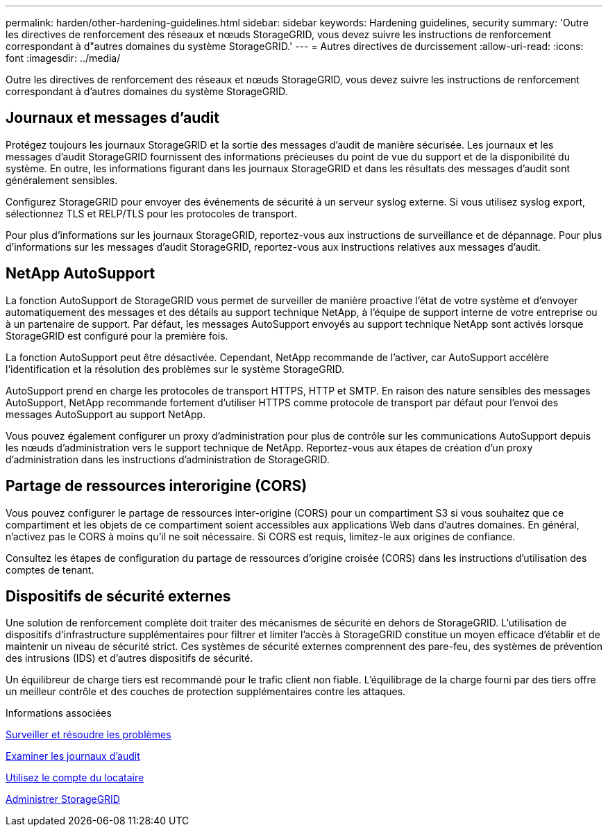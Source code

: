---
permalink: harden/other-hardening-guidelines.html 
sidebar: sidebar 
keywords: Hardening guidelines, security 
summary: 'Outre les directives de renforcement des réseaux et nœuds StorageGRID, vous devez suivre les instructions de renforcement correspondant à d"autres domaines du système StorageGRID.' 
---
= Autres directives de durcissement
:allow-uri-read: 
:icons: font
:imagesdir: ../media/


[role="lead"]
Outre les directives de renforcement des réseaux et nœuds StorageGRID, vous devez suivre les instructions de renforcement correspondant à d'autres domaines du système StorageGRID.



== Journaux et messages d'audit

Protégez toujours les journaux StorageGRID et la sortie des messages d'audit de manière sécurisée. Les journaux et les messages d'audit StorageGRID fournissent des informations précieuses du point de vue du support et de la disponibilité du système. En outre, les informations figurant dans les journaux StorageGRID et dans les résultats des messages d'audit sont généralement sensibles.

Configurez StorageGRID pour envoyer des événements de sécurité à un serveur syslog externe. Si vous utilisez syslog export, sélectionnez TLS et RELP/TLS pour les protocoles de transport.

Pour plus d'informations sur les journaux StorageGRID, reportez-vous aux instructions de surveillance et de dépannage. Pour plus d'informations sur les messages d'audit StorageGRID, reportez-vous aux instructions relatives aux messages d'audit.



== NetApp AutoSupport

La fonction AutoSupport de StorageGRID vous permet de surveiller de manière proactive l'état de votre système et d'envoyer automatiquement des messages et des détails au support technique NetApp, à l'équipe de support interne de votre entreprise ou à un partenaire de support. Par défaut, les messages AutoSupport envoyés au support technique NetApp sont activés lorsque StorageGRID est configuré pour la première fois.

La fonction AutoSupport peut être désactivée. Cependant, NetApp recommande de l'activer, car AutoSupport accélère l'identification et la résolution des problèmes sur le système StorageGRID.

AutoSupport prend en charge les protocoles de transport HTTPS, HTTP et SMTP. En raison des nature sensibles des messages AutoSupport, NetApp recommande fortement d'utiliser HTTPS comme protocole de transport par défaut pour l'envoi des messages AutoSupport au support NetApp.

Vous pouvez également configurer un proxy d'administration pour plus de contrôle sur les communications AutoSupport depuis les nœuds d'administration vers le support technique de NetApp. Reportez-vous aux étapes de création d'un proxy d'administration dans les instructions d'administration de StorageGRID.



== Partage de ressources interorigine (CORS)

Vous pouvez configurer le partage de ressources inter-origine (CORS) pour un compartiment S3 si vous souhaitez que ce compartiment et les objets de ce compartiment soient accessibles aux applications Web dans d'autres domaines. En général, n'activez pas le CORS à moins qu'il ne soit nécessaire. Si CORS est requis, limitez-le aux origines de confiance.

Consultez les étapes de configuration du partage de ressources d'origine croisée (CORS) dans les instructions d'utilisation des comptes de tenant.



== Dispositifs de sécurité externes

Une solution de renforcement complète doit traiter des mécanismes de sécurité en dehors de StorageGRID. L'utilisation de dispositifs d'infrastructure supplémentaires pour filtrer et limiter l'accès à StorageGRID constitue un moyen efficace d'établir et de maintenir un niveau de sécurité strict. Ces systèmes de sécurité externes comprennent des pare-feu, des systèmes de prévention des intrusions (IDS) et d'autres dispositifs de sécurité.

Un équilibreur de charge tiers est recommandé pour le trafic client non fiable. L'équilibrage de la charge fourni par des tiers offre un meilleur contrôle et des couches de protection supplémentaires contre les attaques.

.Informations associées
xref:../monitor/index.adoc[Surveiller et résoudre les problèmes]

xref:../audit/index.adoc[Examiner les journaux d'audit]

xref:../tenant/index.adoc[Utilisez le compte du locataire]

xref:../admin/index.adoc[Administrer StorageGRID]
